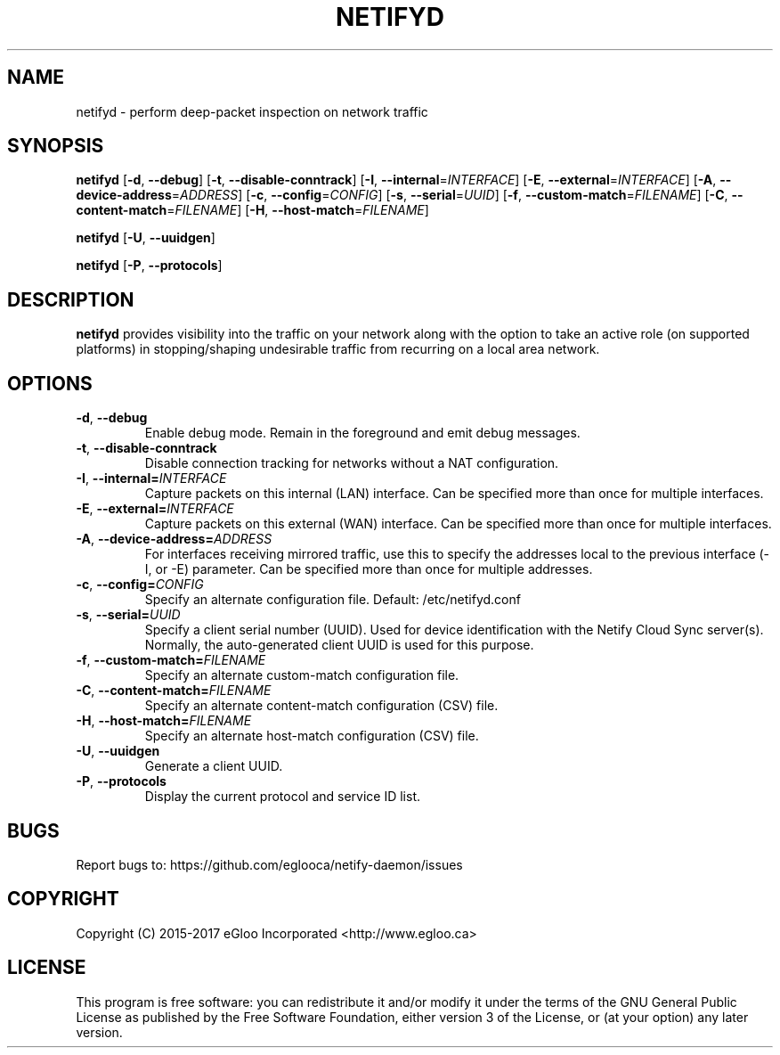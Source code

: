 .TH NETIFYD 8
.SH NAME
netifyd \- perform deep-packet inspection on network traffic
.SH SYNOPSIS
.B netifyd
[\fB\-d\fR, \fB\-\-debug\fR]
[\fB\-t\fR, \fB\-\-disable-conntrack\fR]
[\fB\-I\fR, \fB\-\-internal\fR=\fIINTERFACE\fR]
[\fB\-E\fR, \fB\-\-external\fR=\fIINTERFACE\fR]
[\fB\-A\fR, \fB\-\-device-address\fR=\fIADDRESS\fR]
[\fB\-c\fR, \fB\-\-config\fR=\fICONFIG\fR]
[\fB\-s\fR, \fB\-\-serial\fR=\fIUUID\fR]
[\fB\-f\fR, \fB\-\-custom-match\fR=\fIFILENAME\fR]
[\fB\-C\fR, \fB\-\-content-match\fR=\fIFILENAME\fR]
[\fB\-H\fR, \fB\-\-host-match\fR=\fIFILENAME\fR]
.IR

.B netifyd
[\fB\-U\fR, \fB\-\-uuidgen\fR]
.IR

.B netifyd
[\fB\-P\fR, \fB\-\-protocols\fR]
.IR
.SH DESCRIPTION
.B netifyd
provides visibility into the traffic on your network along with the option to take an active role (on supported platforms) in stopping/shaping undesirable traffic from recurring on a local area network.
.SH OPTIONS
.TP
.BR \-d ", " \-\-debug
Enable debug mode.  Remain in the foreground and emit debug messages.
.TP
.BR \-t ", " \-\-disable-conntrack
Disable connection tracking for networks without a NAT configuration.
.TP
.BR \-I ", " \-\-internal=\fIINTERFACE\fR
Capture packets on this internal (LAN) interface.  Can be specified more than once for multiple interfaces.
.TP
.BR \-E ", " \-\-external=\fIINTERFACE\fR
Capture packets on this external (WAN) interface.  Can be specified more than once for multiple interfaces.
.TP
.BR \-A ", " \-\-device-address=\fIADDRESS\fR
For interfaces receiving mirrored traffic, use this to specify the addresses local to the previous interface (-I, or -E) parameter.  Can be specified more than once for multiple addresses.
.TP
.BR \-c ", " \-\-config=\fICONFIG\fR
Specify an alternate configuration file.  Default: /etc/netifyd.conf
.TP
.BR \-s ", " \-\-serial=\fIUUID\fR
Specify a client serial number (UUID).  Used for device identification with the Netify Cloud Sync server(s).  Normally, the auto-generated client UUID is used for this purpose.
.TP
.BR \-f ", " \-\-custom-match=\fIFILENAME\fR
Specify an alternate custom-match configuration file.
.TP
.BR \-C ", " \-\-content-match=\fIFILENAME\fR
Specify an alternate content-match configuration (CSV) file.
.TP
.BR \-H ", " \-\-host-match=\fIFILENAME\fR
Specify an alternate host-match configuration (CSV) file.
.TP
.BR \-U ", " \-\-uuidgen
Generate a client UUID.
.TP
.BR \-P ", " \-\-protocols
Display the current protocol and service ID list.
.SH BUGS
Report bugs to: https://github.com/eglooca/netify-daemon/issues
.SH COPYRIGHT
Copyright (C) 2015-2017 eGloo Incorporated <http://www.egloo.ca>
.SH LICENSE
This program is free software: you can redistribute it and/or modify
it under the terms of the GNU General Public License as published by
the Free Software Foundation, either version 3 of the License, or
(at your option) any later version.

